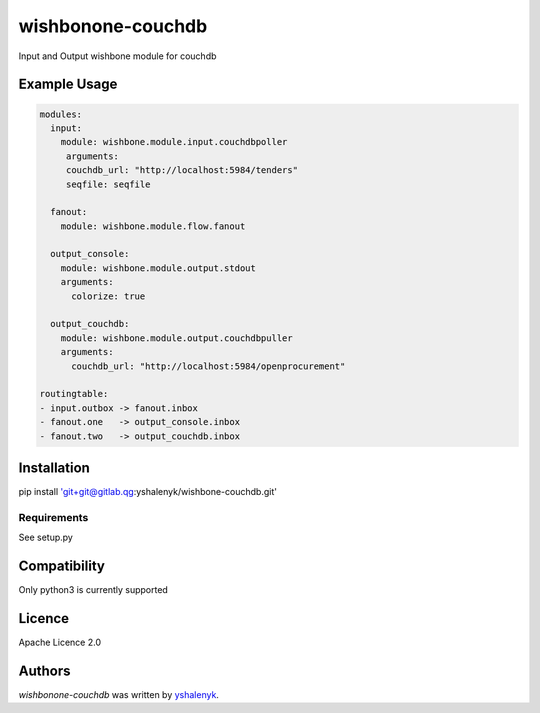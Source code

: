 wishbonone-couchdb
==================

Input and Output wishbone module for couchdb

Example Usage
-----

.. code-block:: yaml

   modules:
     input:
       module: wishbone.module.input.couchdbpoller
        arguments:
        couchdb_url: "http://localhost:5984/tenders"
        seqfile: seqfile
  
     fanout:
       module: wishbone.module.flow.fanout

     output_console:
       module: wishbone.module.output.stdout
       arguments:
         colorize: true
          
     output_couchdb:
       module: wishbone.module.output.couchdbpuller
       arguments:
         couchdb_url: "http://localhost:5984/openprocurement"

   routingtable:
   - input.outbox -> fanout.inbox
   - fanout.one   -> output_console.inbox
   - fanout.two   -> output_couchdb.inbox

Installation
------------

pip install 'git+git@gitlab.qg:yshalenyk/wishbone-couchdb.git'

Requirements
^^^^^^^^^^^^
See setup.py


Compatibility
-------------

Only python3 is currently supported

Licence
-------

Apache Licence 2.0

Authors
-------

`wishbonone-couchdb` was written by `yshalenyk <yshalenyk@quintagroup.com>`_.
